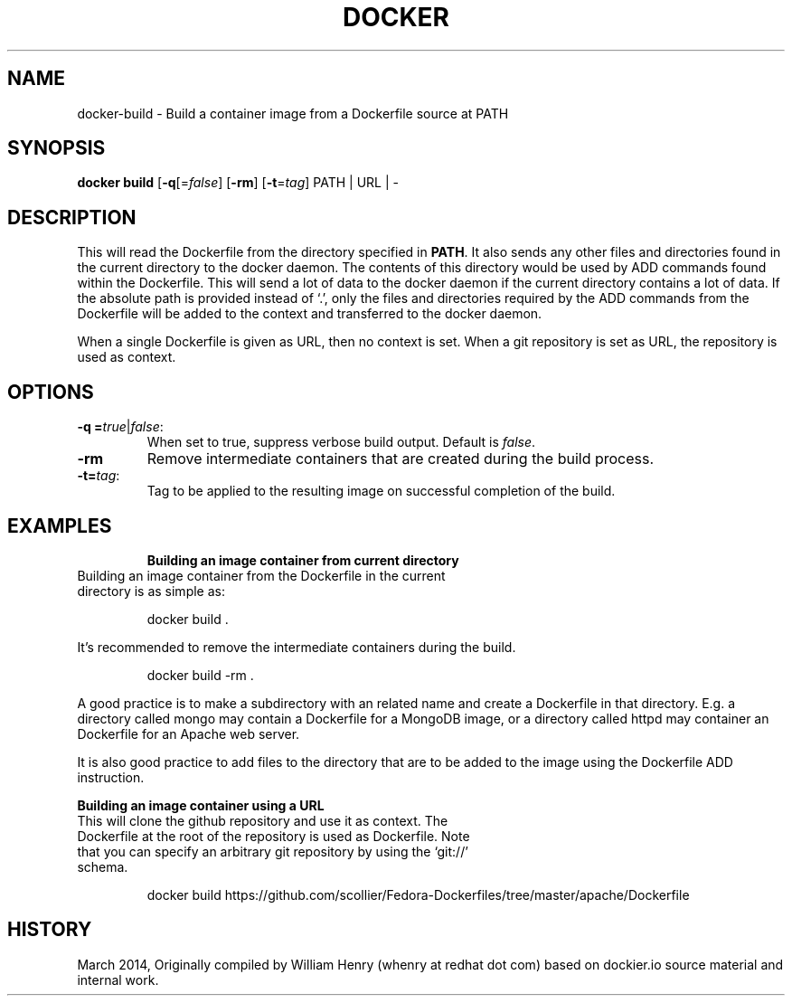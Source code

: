 .\" Process this file with
.\" nroff -man -Tascii docker-run.1
.\"
.TH "DOCKER" "1" "MARCH 2014" "0.1" "Docker"
.SH NAME
docker-build \- Build a container image from a Dockerfile source at PATH
.SH SYNOPSIS
.B docker build 
[\fB-q\fR[=\fIfalse\fR] 
[\fB-rm\fR]
[\fB-t\fR=\fItag\fR] 
PATH | URL | -
.SH DESCRIPTION
This will read the Dockerfile from the directory specified in \fBPATH\fR. It also sends any other files and directories found in the current directory to the docker daemon. The contents of this directory would be used by ADD commands found within the Dockerfile. 
This will send a lot of data to the docker daemon if the current directory contains a lot of data.
If the absolute path is provided instead of ‘.’, only the files and directories required by the ADD commands from the Dockerfile will be added to the context and transferred to the docker daemon.
.sp
When a single Dockerfile is given as URL, then no context is set. When a git repository is set as URL, the repository is used as context.
.SH "OPTIONS"
.TP
.B -q =\fItrue\fR|\fIfalse\fR: 
When set to true, suppress verbose build output. Default is \fIfalse\fR.
.TP
.B -rm
Remove intermediate containers that are created during the build process.
.TP
.B -t=\fItag\fR: 
Tag to be applied to the resulting image on successful completion of the build.
.TP
.SH EXAMPLES
.sp
.sp
.B Building an image container from current directory
.TP
Building an image container from the Dockerfile in the current directory is as simple as:
.sp
.RS
docker build .
.RE
.sp
It's recommended to remove the intermediate containers during the build. 
.sp
.RS
docker build -rm .
.sp
.RE
.sp
A good practice is to make a subdirectory with an related name and create a Dockerfile in that directory. E.g. a directory called mongo may contain a Dockerfile for a MongoDB image, or a directory called httpd may container an Dockerfile for an Apache web server. 
.sp
It is also good practice to add files to the directory that are to be added to the image using the Dockerfile ADD instruction.
.sp
.B Building an image container using a URL
.TP
This will clone the github repository and use it as context. The Dockerfile at the root of the repository is used as Dockerfile. Note that you can specify an arbitrary git repository by using the ‘git://’ schema.
.sp
.RS
docker build https://github.com/scollier/Fedora-Dockerfiles/tree/master/apache/Dockerfile
.RE
.sp
.SH HISTORY
March 2014, Originally compiled by William Henry (whenry at redhat dot com) based on dockier.io source material and internal work.
